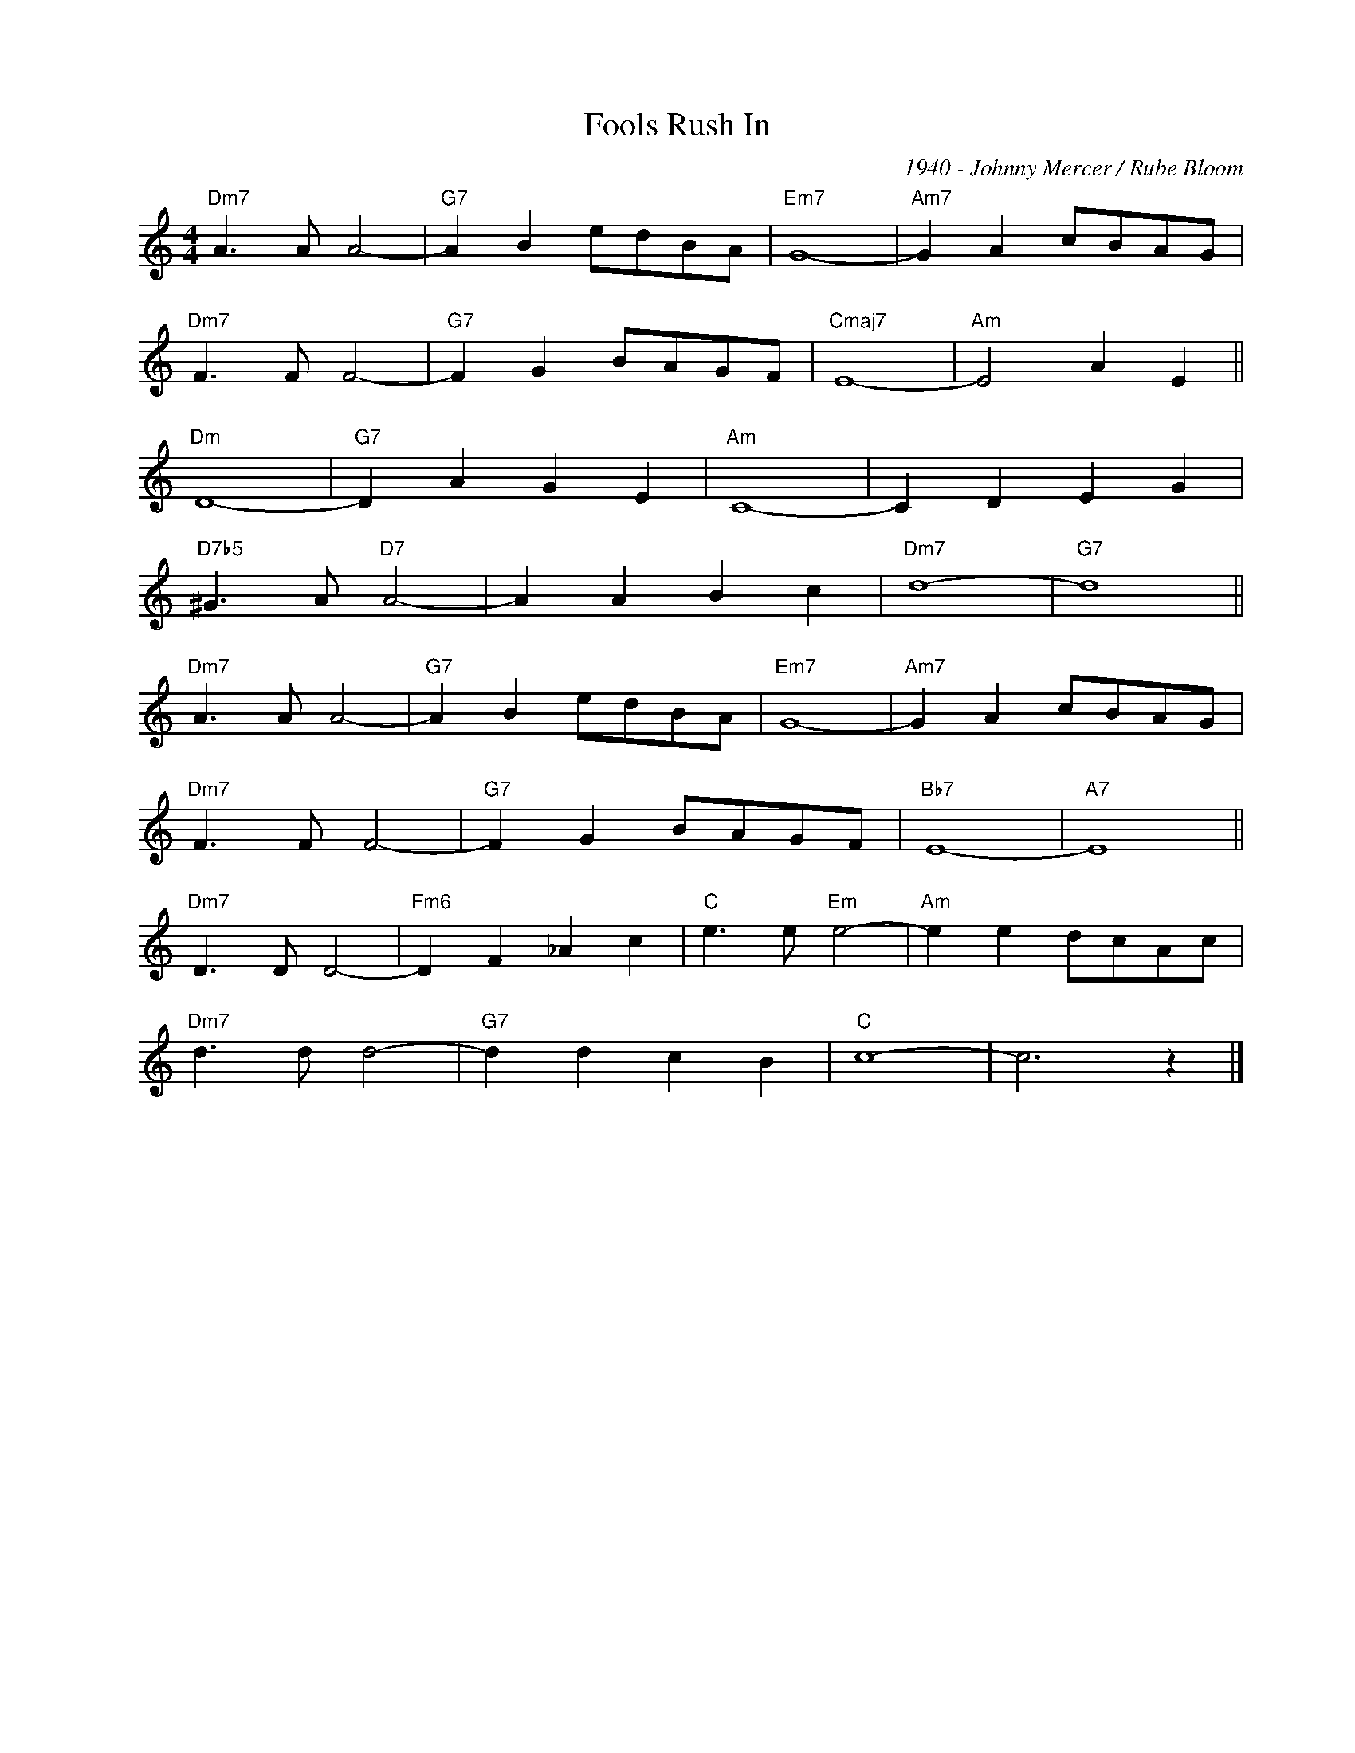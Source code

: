 X:1
T:Fools Rush In
C:1940 - Johnny Mercer / Rube Bloom
Z:www.realbook.site
L:1/8
M:4/4
I:linebreak $
K:C
V:1 treble nm=" " snm=" "
V:1
"Dm7" A3 A A4- |"G7" A2 B2 edBA |"Em7" G8- |"Am7" G2 A2 cBAG |$"Dm7" F3 F F4- |"G7" F2 G2 BAGF | %6
"Cmaj7" E8- |"Am" E4 A2 E2 ||$"Dm" D8- |"G7" D2 A2 G2 E2 |"Am" C8- | C2 D2 E2 G2 |$ %12
"D7b5" ^G3 A"D7" A4- | A2 A2 B2 c2 |"Dm7" d8- |"G7" d8 ||$"Dm7" A3 A A4- |"G7" A2 B2 edBA | %18
"Em7" G8- |"Am7" G2 A2 cBAG |$"Dm7" F3 F F4- |"G7" F2 G2 BAGF |"Bb7" E8- |"A7" E8 ||$ %24
"Dm7" D3 D D4- |"Fm6" D2 F2 _A2 c2 |"C" e3 e"Em" e4- |"Am" e2 e2 dcAc |$"Dm7" d3 d d4- | %29
"G7" d2 d2 c2 B2 |"C" c8- | c6 z2 |] %32

